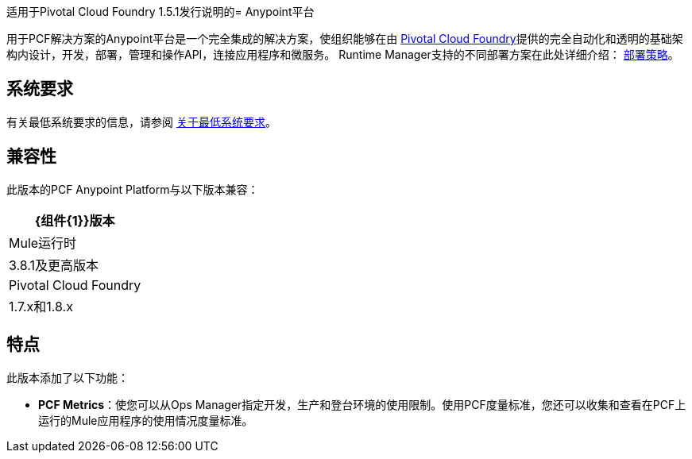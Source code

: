 适用于Pivotal Cloud Foundry 1.5.1发行说明的=  Anypoint平台

用于PCF解决方案的Anypoint平台是一个完全集成的解决方案，使组织能够在由 link:https://pivotal.io/platform[Pivotal Cloud Foundry]提供的完全自动化和透明的基础架构内设计，开发，部署，管理和操作API，连接应用程序和微服务。 Runtime Manager支持的不同部署方案在此处详细介绍： link:/runtime-manager/deployment-strategies[部署策略]。

== 系统要求

有关最低系统要求的信息，请参阅 link:/anypoint-private-cloud/v/1.5/system-requirements[关于最低系统要求]。

== 兼容性

此版本的PCF Anypoint Platform与以下版本兼容：

[%header%autowidth.spread]
|===
| {组件{1}}版本
| Mule运行时 | 3.8.1及更高版本
| Pivotal Cloud Foundry  | 1.7.x和1.8.x
|===

== 特点

此版本添加了以下功能：

*  **PCF Metrics**：使您可以从Ops Manager指定开发，生产和登台环境的使用限制。使用PCF度量标准，您还可以收集和查看在PCF上运行的Mule应用程序的使用情况度量标准。
